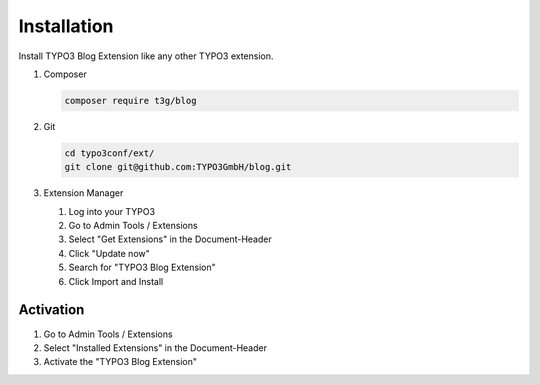 ============
Installation
============

Install TYPO3 Blog Extension like any other TYPO3 extension.

.. rst-class:: bignums

1. Composer

   .. code-block:: bash

      composer require t3g/blog

2. Git

   .. code-block:: bash

      cd typo3conf/ext/
      git clone git@github.com:TYPO3GmbH/blog.git


3. Extension Manager

   1. Log into your TYPO3
   2. Go to Admin Tools / Extensions
   3. Select "Get Extensions" in the Document-Header
   4. Click "Update now"
   5. Search for "TYPO3 Blog Extension"
   6. Click Import and Install


Activation
==========

1. Go to Admin Tools / Extensions
2. Select "Installed Extensions" in the Document-Header
3. Activate the "TYPO3 Blog Extension"
